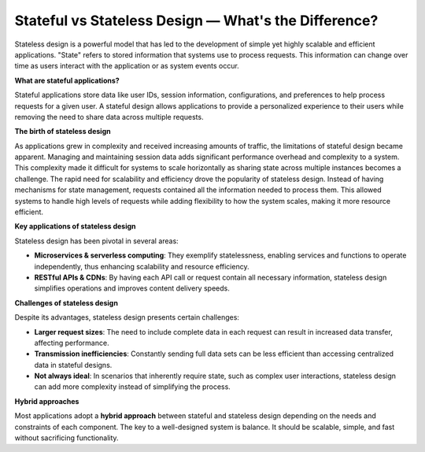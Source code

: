 Stateful vs Stateless Design — What's the Difference?
===================================

Stateless design is a powerful model that has led to the development of simple yet highly scalable and efficient applications.
"State" refers to stored information that systems use to process requests. This information can change over time as users interact with the application or as system events occur.

**What are stateful applications?**

Stateful applications store data like user IDs, session information, configurations, and preferences to help process requests for a given user. A stateful design allows applications to provide a personalized experience to their users while removing the need to share data across multiple requests.

**The birth of stateless design**

As applications grew in complexity and received increasing amounts of traffic, the limitations of stateful design became apparent. Managing and maintaining session data adds significant performance overhead and complexity to a system. This complexity made it difficult for systems to scale horizontally as sharing state across multiple instances becomes a challenge.
The rapid need for scalability and efficiency drove the popularity of stateless design. Instead of having mechanisms for state management, requests contained all the information needed to process them. This allowed systems to handle high levels of requests while adding flexibility to how the system scales, making it more resource efficient.

**Key applications of stateless design**

Stateless design has been pivotal in several areas:

- **Microservices & serverless computing**: They exemplify statelessness, enabling services and functions to operate independently, thus enhancing scalability and resource efficiency.
- **RESTful APIs & CDNs**: By having each API call or request contain all necessary information, stateless design simplifies operations and improves content delivery speeds.

**Challenges of stateless design**

Despite its advantages, stateless design presents certain challenges:

- **Larger request sizes**: The need to include complete data in each request can result in increased data transfer, affecting performance.
- **Transmission inefficiencies**: Constantly sending full data sets can be less efficient than accessing centralized data in stateful designs.
- **Not always ideal**: In scenarios that inherently require state, such as complex user interactions, stateless design can add more complexity instead of simplifying the process.

**Hybrid approaches**

Most applications adopt a **hybrid approach** between stateful and stateless design depending on the needs and constraints of each component. The key to a well-designed system is balance. It should be scalable, simple, and fast without sacrificing functionality.
